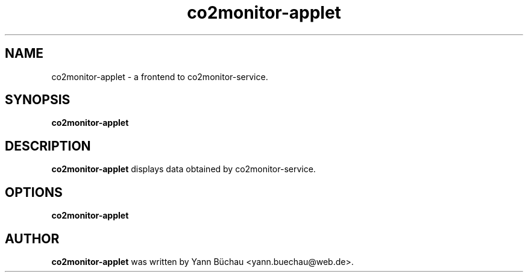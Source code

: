 .\" Manpage for co2monitor-applet


.TH co2monitor-applet 1 "August 14, 2016" "0.0.5" "co2monitor-applet man page"


.SH NAME

co2monitor-applet \- a frontend to co2monitor-service.


.SH SYNOPSIS

.B co2monitor-applet
.\".RI [ OPTION ]


.SH DESCRIPTION

.B co2monitor-applet 
displays data obtained by co2monitor-service.

.SH OPTIONS

.B co2monitor-applet

.\".TP
.\".B \-v
.\"Output version number and quit.


.SH AUTHOR
.B co2monitor-applet
was written by Yann Büchau <yann.buechau@web.de>.
